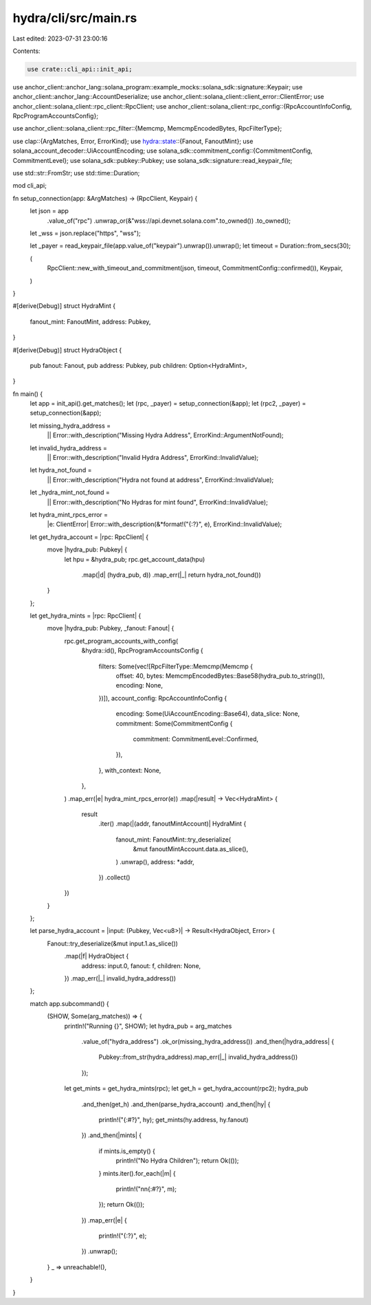 hydra/cli/src/main.rs
=====================

Last edited: 2023-07-31 23:00:16

Contents:

.. code-block:: rs

    use crate::cli_api::init_api;
use anchor_client::anchor_lang::solana_program::example_mocks::solana_sdk::signature::Keypair;
use anchor_client::anchor_lang::AccountDeserialize;
use anchor_client::solana_client::client_error::ClientError;
use anchor_client::solana_client::rpc_client::RpcClient;
use anchor_client::solana_client::rpc_config::{RpcAccountInfoConfig, RpcProgramAccountsConfig};

use anchor_client::solana_client::rpc_filter::{Memcmp, MemcmpEncodedBytes, RpcFilterType};

use clap::{ArgMatches, Error, ErrorKind};
use hydra::state::{Fanout, FanoutMint};
use solana_account_decoder::UiAccountEncoding;
use solana_sdk::commitment_config::{CommitmentConfig, CommitmentLevel};
use solana_sdk::pubkey::Pubkey;
use solana_sdk::signature::read_keypair_file;

use std::str::FromStr;
use std::time::Duration;

mod cli_api;

fn setup_connection(app: &ArgMatches) -> (RpcClient, Keypair) {
    let json = app
        .value_of("rpc")
        .unwrap_or(&"wss://api.devnet.solana.com".to_owned())
        .to_owned();
    let _wss = json.replace("https", "wss");

    let _payer = read_keypair_file(app.value_of("keypair").unwrap()).unwrap();
    let timeout = Duration::from_secs(30);

    (
        RpcClient::new_with_timeout_and_commitment(json, timeout, CommitmentConfig::confirmed()),
        Keypair,
    )
}

#[derive(Debug)]
struct HydraMint {
    fanout_mint: FanoutMint,
    address: Pubkey,
}

#[derive(Debug)]
struct HydraObject {
    pub fanout: Fanout,
    pub address: Pubkey,
    pub children: Option<HydraMint>,
}

fn main() {
    let app = init_api().get_matches();
    let (rpc, _payer) = setup_connection(&app);
    let (rpc2, _payer) = setup_connection(&app);

    let missing_hydra_address =
        || Error::with_description("Missing Hydra Address", ErrorKind::ArgumentNotFound);
    let invalid_hydra_address =
        || Error::with_description("Invalid Hydra Address", ErrorKind::InvalidValue);
    let hydra_not_found =
        || Error::with_description("Hydra not found at address", ErrorKind::InvalidValue);
    let _hydra_mint_not_found =
        || Error::with_description("No Hydras for mint found", ErrorKind::InvalidValue);
    let hydra_mint_rpcs_error =
        |e: ClientError| Error::with_description(&*format!("{:?}", e), ErrorKind::InvalidValue);
    let get_hydra_account = |rpc: RpcClient| {
        move |hydra_pub: Pubkey| {
            let hpu = &hydra_pub;
            rpc.get_account_data(hpu)
                .map(|d| (hydra_pub, d))
                .map_err(|_| return hydra_not_found())
        }
    };

    let get_hydra_mints = |rpc: RpcClient| {
        move |hydra_pub: Pubkey, _fanout: Fanout| {
            rpc.get_program_accounts_with_config(
                &hydra::id(),
                RpcProgramAccountsConfig {
                    filters: Some(vec![RpcFilterType::Memcmp(Memcmp {
                        offset: 40,
                        bytes: MemcmpEncodedBytes::Base58(hydra_pub.to_string()),
                        encoding: None,
                    })]),
                    account_config: RpcAccountInfoConfig {
                        encoding: Some(UiAccountEncoding::Base64),
                        data_slice: None,
                        commitment: Some(CommitmentConfig {
                            commitment: CommitmentLevel::Confirmed,
                        }),
                    },
                    with_context: None,
                },
            )
            .map_err(|e| hydra_mint_rpcs_error(e))
            .map(|result| -> Vec<HydraMint> {
                result
                    .iter()
                    .map(|(addr, fanoutMintAccount)| HydraMint {
                        fanout_mint: FanoutMint::try_deserialize(
                            &mut fanoutMintAccount.data.as_slice(),
                        )
                        .unwrap(),
                        address: *addr,
                    })
                    .collect()
            })
        }
    };

    let parse_hydra_account = |input: (Pubkey, Vec<u8>)| -> Result<HydraObject, Error> {
        Fanout::try_deserialize(&mut input.1.as_slice())
            .map(|f| HydraObject {
                address: input.0,
                fanout: f,
                children: None,
            })
            .map_err(|_| invalid_hydra_address())
    };

    match app.subcommand() {
        (SHOW, Some(arg_matches)) => {
            println!("Running {}", SHOW);
            let hydra_pub = arg_matches
                .value_of("hydra_address")
                .ok_or(missing_hydra_address())
                .and_then(|hydra_address| {
                    Pubkey::from_str(hydra_address).map_err(|_| invalid_hydra_address())
                });
            let get_mints = get_hydra_mints(rpc);
            let get_h = get_hydra_account(rpc2);
            hydra_pub
                .and_then(get_h)
                .and_then(parse_hydra_account)
                .and_then(|hy| {
                    println!("{:#?}", hy);
                    get_mints(hy.address, hy.fanout)
                })
                .and_then(|mints| {
                    if mints.is_empty() {
                        println!("No Hydra Children");
                        return Ok(());
                    }
                    mints.iter().for_each(|m| {
                        println!("\n\n{:#?}", m);
                    });
                    return Ok(());
                })
                .map_err(|e| {
                    println!("{:?}", e);
                })
                .unwrap();
        }
        _ => unreachable!(),
    }
}


